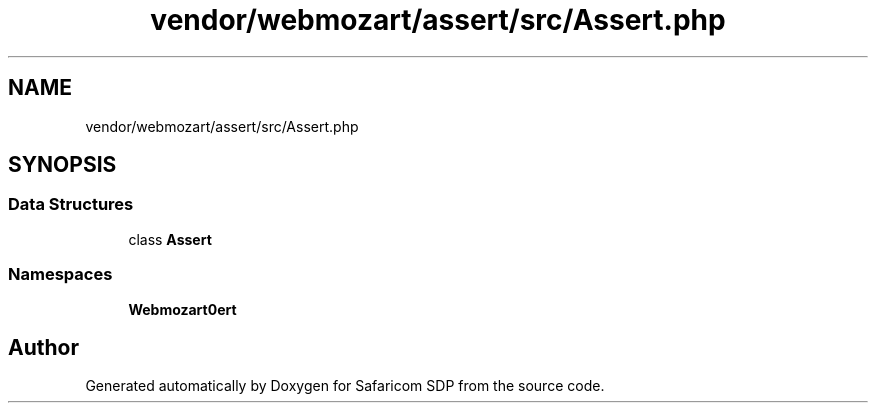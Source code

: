 .TH "vendor/webmozart/assert/src/Assert.php" 3 "Sat Sep 26 2020" "Safaricom SDP" \" -*- nroff -*-
.ad l
.nh
.SH NAME
vendor/webmozart/assert/src/Assert.php
.SH SYNOPSIS
.br
.PP
.SS "Data Structures"

.in +1c
.ti -1c
.RI "class \fBAssert\fP"
.br
.in -1c
.SS "Namespaces"

.in +1c
.ti -1c
.RI " \fBWebmozart\\Assert\fP"
.br
.in -1c
.SH "Author"
.PP 
Generated automatically by Doxygen for Safaricom SDP from the source code\&.
